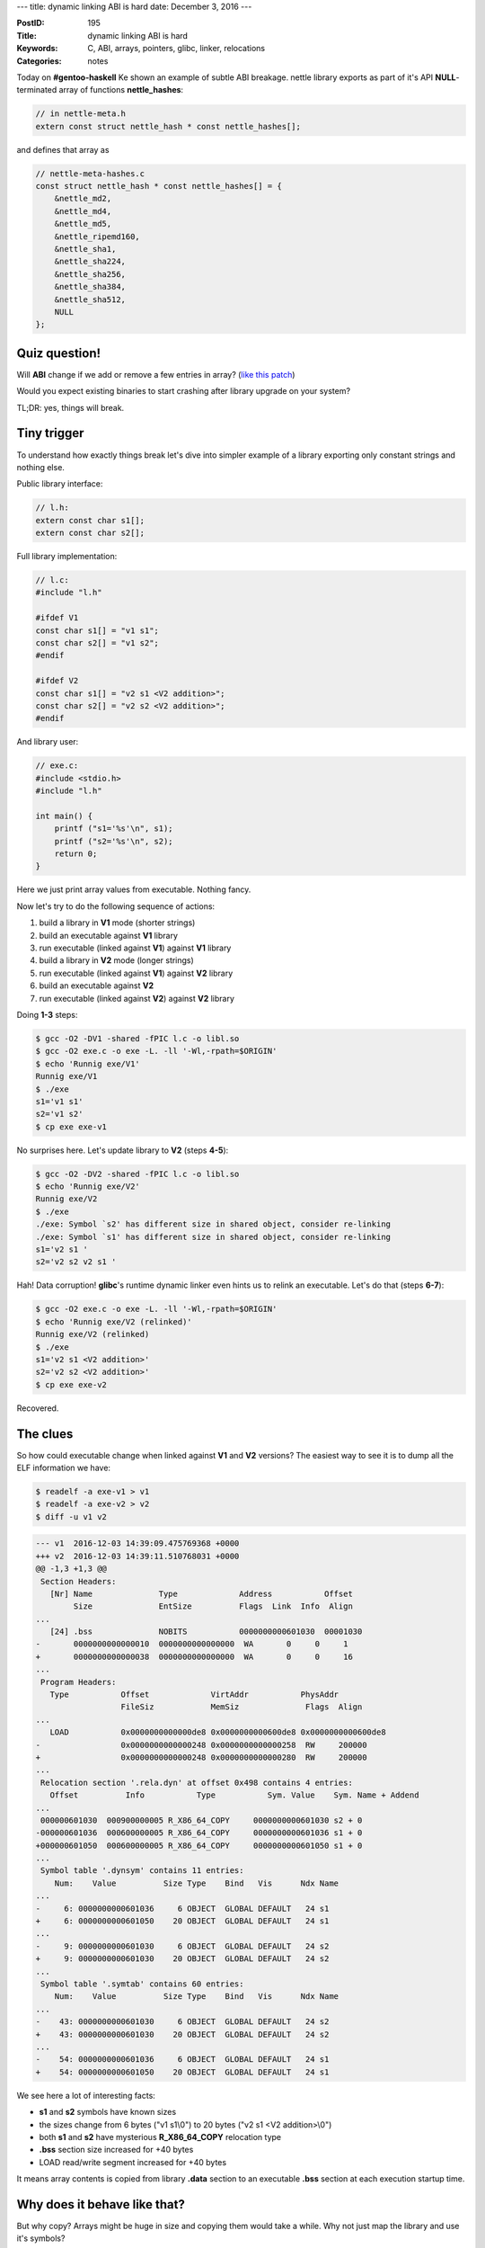 ---
title: dynamic linking ABI is hard
date: December 3, 2016
---

:PostID: 195
:Title: dynamic linking ABI is hard
:Keywords: C, ABI, arrays, pointers, glibc, linker, relocations
:Categories: notes


Today on **#gentoo-haskell** Ke shown an example of subtle
ABI breakage. nettle library exports as part of it's API
**NULL**-terminated array of functions **nettle_hashes**:

.. code-block:: c

    // in nettle-meta.h
    extern const struct nettle_hash * const nettle_hashes[];

and defines that array as

.. code-block:: c

    // nettle-meta-hashes.c
    const struct nettle_hash * const nettle_hashes[] = {
        &nettle_md2,
        &nettle_md4,
        &nettle_md5,
        &nettle_ripemd160,
        &nettle_sha1,
        &nettle_sha224,
        &nettle_sha256,
        &nettle_sha384,
        &nettle_sha512,
        NULL
    };

Quiz question!
==============

Will **ABI** change if we add or remove a few entries in array? (`like this patch <https://git.lysator.liu.se/nettle/nettle/commit/2a4acddcd8e004b0632b292f1a32d8ec86278a30>`_)

Would you expect existing binaries to start crashing after library upgrade on your system?

.. raw:: html

   <!--more-->


TL;DR: yes, things will break.

Tiny trigger
============

To understand how exactly things break let's dive into simpler
example of a library exporting only constant strings and nothing else.

Public library interface:

.. code-block:: c

    // l.h:
    extern const char s1[];
    extern const char s2[];

Full library implementation:

.. code-block:: c

    // l.c:
    #include "l.h"
    
    #ifdef V1
    const char s1[] = "v1 s1";
    const char s2[] = "v1 s2";
    #endif
    
    #ifdef V2
    const char s1[] = "v2 s1 <V2 addition>";
    const char s2[] = "v2 s2 <V2 addition>";
    #endif

And library user:

.. code-block:: c

    // exe.c:
    #include <stdio.h>
    #include "l.h"
    
    int main() {
        printf ("s1='%s'\n", s1);
        printf ("s2='%s'\n", s2);
        return 0;
    }

Here we just print array values from executable. Nothing fancy.

Now let's try to do the following sequence of actions:

1. build a library in **V1** mode (shorter strings)
2. build an executable against **V1** library
3. run executable (linked against **V1**) against **V1** library
4. build a library in **V2** mode (longer strings)
5. run executable (linked against **V1**) against **V2** library
6. build an executable against **V2**
7. run executable (linked against **V2**) against **V2** library

Doing **1-3** steps:

.. code-block::

    $ gcc -O2 -DV1 -shared -fPIC l.c -o libl.so
    $ gcc -O2 exe.c -o exe -L. -ll '-Wl,-rpath=$ORIGIN'
    $ echo 'Runnig exe/V1'
    Runnig exe/V1
    $ ./exe
    s1='v1 s1'
    s2='v1 s2'
    $ cp exe exe-v1

No surprises here. Let's update library to **V2** (steps **4-5**):

.. code-block::

    $ gcc -O2 -DV2 -shared -fPIC l.c -o libl.so
    $ echo 'Runnig exe/V2'
    Runnig exe/V2
    $ ./exe
    ./exe: Symbol `s2' has different size in shared object, consider re-linking
    ./exe: Symbol `s1' has different size in shared object, consider re-linking
    s1='v2 s1 '
    s2='v2 s2 v2 s1 '

Hah! Data corruption! **glibc**'s runtime dynamic linker even hints us
to relink an executable. Let's do that (steps **6-7**):

.. code-block::

    $ gcc -O2 exe.c -o exe -L. -ll '-Wl,-rpath=$ORIGIN'
    $ echo 'Runnig exe/V2 (relinked)'
    Runnig exe/V2 (relinked)
    $ ./exe
    s1='v2 s1 <V2 addition>'
    s2='v2 s2 <V2 addition>'
    $ cp exe exe-v2

Recovered.

The clues
=========

So how could executable change when linked against **V1** and **V2** versions?
The easiest way to see it is to dump all the ELF information we have:

.. code-block:: bash

    $ readelf -a exe-v1 > v1
    $ readelf -a exe-v2 > v2
    $ diff -u v1 v2

.. code-block:: diff

    --- v1  2016-12-03 14:39:09.475769368 +0000
    +++ v2  2016-12-03 14:39:11.510768031 +0000
    @@ -1,3 +1,3 @@
     Section Headers:
       [Nr] Name              Type             Address           Offset
            Size              EntSize          Flags  Link  Info  Align
    ...
       [24] .bss              NOBITS           0000000000601030  00001030
    -       0000000000000010  0000000000000000  WA       0     0     1
    +       0000000000000038  0000000000000000  WA       0     0     16
    ...
     Program Headers:
       Type           Offset             VirtAddr           PhysAddr
                      FileSiz            MemSiz              Flags  Align
    ...
       LOAD           0x0000000000000de8 0x0000000000600de8 0x0000000000600de8
    -                 0x0000000000000248 0x0000000000000258  RW     200000
    +                 0x0000000000000248 0x0000000000000280  RW     200000
    ...
     Relocation section '.rela.dyn' at offset 0x498 contains 4 entries:
       Offset          Info           Type           Sym. Value    Sym. Name + Addend
    ...
     000000601030  000900000005 R_X86_64_COPY     0000000000601030 s2 + 0
    -000000601036  000600000005 R_X86_64_COPY     0000000000601036 s1 + 0
    +000000601050  000600000005 R_X86_64_COPY     0000000000601050 s1 + 0
    ...
     Symbol table '.dynsym' contains 11 entries:
        Num:    Value          Size Type    Bind   Vis      Ndx Name
    ...
    -     6: 0000000000601036     6 OBJECT  GLOBAL DEFAULT   24 s1
    +     6: 0000000000601050    20 OBJECT  GLOBAL DEFAULT   24 s1
    ...
    -     9: 0000000000601030     6 OBJECT  GLOBAL DEFAULT   24 s2
    +     9: 0000000000601030    20 OBJECT  GLOBAL DEFAULT   24 s2
    ...
     Symbol table '.symtab' contains 60 entries:
        Num:    Value          Size Type    Bind   Vis      Ndx Name
    ...
    -    43: 0000000000601030     6 OBJECT  GLOBAL DEFAULT   24 s2
    +    43: 0000000000601030    20 OBJECT  GLOBAL DEFAULT   24 s2
    ...
    -    54: 0000000000601036     6 OBJECT  GLOBAL DEFAULT   24 s1
    +    54: 0000000000601050    20 OBJECT  GLOBAL DEFAULT   24 s1

We see here a lot of interesting facts:

- **s1** and **s2** symbols have known sizes
- the sizes change from 6 bytes ("v1 s1\\0") to 20 bytes ("v2 s1 <V2 addition>\\0")
- both **s1** and **s2** have mysterious **R_X86_64_COPY** relocation type
- **.bss** section size increased for +40 bytes
- LOAD read/write segment increased for +40 bytes

It means array contents is copied from library **.data** section to an executable
**.bss** section at each execution startup time.

Why does it behave like that?
=============================

But why copy? Arrays might be huge in size and copying them would take a while.
Why not just map the library and use it's symbols?

For that we need to understand what drives the process of binary generation.

All starts from **exe.c** file being converted to the assembly form.
Let's look at it:

.. code-block:: asm

    ; gcc -O2 exe.c -S -o exe.S

        .file   "exe.c"
        .section        .rodata.str1.1,"aMS",@progbits,1
    .LC0:
        .string "s1='%s'\n"
    .LC1:
        .string "s2='%s'\n"
        .section        .text.startup,"ax",@progbits
        .p2align 4,,15
        .globl  main
        .type   main, @function
    main:
    .LFB23:
        .cfi_startproc
        subq    $8, %rsp
        .cfi_def_cfa_offset 16
        movl    $s1, %edx
        movl    $.LC0, %esi
        movl    $1, %edi
        xorl    %eax, %eax
        call    __printf_chk
        movl    $s2, %edx
        movl    $.LC1, %esi
        movl    $1, %edi
        xorl    %eax, %eax
        call    __printf_chk
        xorl    %eax, %eax
        addq    $8, %rsp
        .cfi_def_cfa_offset 8
        ret
        .cfi_endproc
    .LFE23:
        .size   main, .-main
        .ident  "GCC: (Gentoo 6.2.0-r1 p1.1) 6.2.0"
        .section        .note.GNU-stack,"",@progbits

The relevant piece of code here is how **s1** gets propagated to **printf** call:

.. code-block:: asm

    ;
        .file   "exe.c"
        .section        .rodata.str1.1,"aMS",@progbits,1
    .LC0:
        .string "s1='%s'\n"
    ...
    main:
    ...
        movl    $s1, %edx
        movl    $.LC0, %esi
        movl    $1, %edi
        xorl    %eax, %eax
        call    __printf_chk

**$s1** is an absolute address to **s1** symbol. It is not known at **exe**
link time as it's storage is in external library. There is no indirection used.

One way of adjusting this address is to use a relocation in code segment (also known at **TEXTREL**).
But such relocations are unwelcome in linux systems. They have a few disadvantages:

- [insecurity] **.text** sections that contain **TEXTREL**s need to be mapped with **RWX** permissions.
- [inefficiency] Fixing up these relocation has to be done before program takes control.
  Even if code will never be executed.
- [inefficiency] Each fixed relocation unshares code page where relocation was fixed up.

**s1** and **s2** object size is known at link time:
**ld** accepts both **exe.c** and **libl.so** files to resolve all used symbols in final **exe**.
Thus linker decides to provide storage for such data in **exe**'s own writable **.bss** section
and generates special **COPY** relocations as if external data would be local to **exe**.

When we update **libl.so** with new **s1** object size **exe** still contains
**COPY** relocation of symbol **s1** of the old size. This leads to partial
symbol copying at **exe** startup.

In case of **nettle** that means **NULL**-terminated array will be copied only partially
(missing 4 last elements including **NULL**) which causes occasional **SIGSEGV**s.

A fun workaround
================

This absolute relocation problem is well known when writing shared libraries.
Compiler has a special position independent mode (**-fPIC**) that generates
non-absolute access to each symbol in the library.

We can workaround the problem by building **exe.c** with **-fPIC**:

.. code-block:: bash

    $ gcc -O2 -DV1 -shared -fPIC l.c -o libl.so
    $ gcc -O2 -fPIC exe.c -o exe -L. -ll '-Wl,-rpath=$ORIGIN'
    $ echo 'Runnig exe/V1'
    Runnig exe/V1
    $ ./exe
    s1='v1 s1'
    s2='v1 s2'
    $ gcc -O2 -DV2 -shared -fPIC l.c -o libl.so
    $ echo 'Runnig exe/V2'
    Runnig exe/V2
    $ ./exe
    s1='v2 s1 <V2 addition>'
    s2='v2 s2 <V2 addition>'

It just works. Let's look at the changes in generated code for **exe.c**:

.. code-block:: asm

    ; gcc -fPIC -O2 exe.c -S -o exe-fPIC.S
        .file   "exe.c"
        .section        .rodata.str1.1,"aMS",@progbits,1
    .LC0:
        .string "s1='%s'\n"
    .LC1:
        .string "s2='%s'\n"
        .section        .text.startup,"ax",@progbits
        .p2align 4,,15
        .globl  main
        .type   main, @function
    main:
    .LFB23:
        .cfi_startproc
        subq    $8, %rsp
        .cfi_def_cfa_offset 16
        movq    s1@GOTPCREL(%rip), %rdx
        leaq    .LC0(%rip), %rsi
        movl    $1, %edi
        xorl    %eax, %eax
        call    __printf_chk@PLT
        movq    s2@GOTPCREL(%rip), %rdx
        leaq    .LC1(%rip), %rsi
        movl    $1, %edi
        xorl    %eax, %eax
        call    __printf_chk@PLT
        xorl    %eax, %eax
        addq    $8, %rsp
        .cfi_def_cfa_offset 8
        ret
        .cfi_endproc
    .LFE23:
        .size   main, .-main
        .ident  "GCC: (Gentoo 6.2.0-r1 p1.1) 6.2.0"
        .section        .note.GNU-stack,"",@progbits

Or in a diff form:

.. code-block:: diff

    --- exe.S       2016-12-03 17:51:28.229898505 +0000
    +++ exe-fPIC.S  2016-12-03 18:09:38.341060805 +0000
    @@ -16,2 +16,2 @@
    -       movl    $s1, %edx
    -       movl    $.LC0, %esi
    +       movq    s1@GOTPCREL(%rip), %rdx
    +       leaq    .LC0(%rip), %rsi
    @@ -20,3 +20,3 @@
    -       call    __printf_chk
    -       movl    $s2, %edx
    -       movl    $.LC1, %esi
    +       call    __printf_chk@PLT
    +       movq    s2@GOTPCREL(%rip), %rdx
    +       leaq    .LC1(%rip), %rsi
    @@ -25 +25 @@
    -       call    __printf_chk
    +       call    __printf_chk@PLT

Access to **s1** is now done via separate global offset table (aka **.got**).
This way we get another layer of indirection (memory dereference) and get
our **s1** contents without copies.

A few takeaways
===============

- Be careful when exporting any objects from libraries (arrays, structs, integral constants)
- Exporting a pointer (const char *) instead of an array (const char []) would be not so devastating
- Dynamic linking is hard :)
- To learn more it's worth reading Ulrich Drepper's `DSO howto <https://software.intel.com/sites/default/files/m/a/1/e/dsohowto.pdf>`_
- Another good book is `Linkers and Loaders <https://wh0rd.org/books/linkers-and-loaders/>`_ by Jonh R. Levine.

Have fun!
